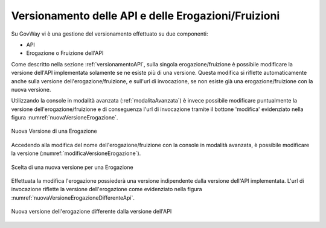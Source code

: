 .. _versionamentoAPI_advanced:

Versionamento delle API e delle Erogazioni/Fruizioni
-----------------------------------------------------

Su GovWay vi è una gestione del versionamento effettuato su due componenti:

- API
- Erogazione o Fruizione dell'API

Come descritto nella sezione :ref:`versionamentoAPI`, sulla singola erogazione/fruizione è possibile modificare la versione dell'API implementata solamente se ne esiste più di una versione. Questa modifica si riflette automaticamente anche sulla versione dell'erogazione/fruizione, e sull'url di invocazione, se non esiste già una erogazione/fruizione con la nuova versione.

Utilizzando la console in modalità avanzata (:ref:`modalitaAvanzata`) è invece possibile modificare puntualmente la versione dell'erogazione/fruizione e di conseguenza l'url di invocazione tramite il bottone 'modifica' evidenziato nella figura :numref:`nuovaVersioneErogazione`. 

.. figure:: ../_figure_console/nuovaVersioneErogazione.png
    :scale: 100%
    :align: center
    :name: nuovaVersioneErogazione

    Nuova Versione di una Erogazione

Accedendo alla modifica del nome dell'erogazione/fruizione con la console in modalità avanzata, è possibile modificare la versione (:numref:`modificaVersioneErogazione`).

.. figure:: ../_figure_console/modificaVersioneErogazione.png
    :scale: 100%
    :align: center
    :name: modificaVersioneErogazione

    Scelta di una nuova versione per una Erogazione

Effettuata la modifica l'erogazione possiederà una versione indipendente dalla versione dell'API implementata. L'url di invocazione riflette la versione dell'erogazione come evidenziato nella figura :numref:`nuovaVersioneErogazioneDifferenteApi`. 

.. figure:: ../_figure_console/nuovaVersioneErogazioneDifferenteApi.png
    :scale: 100%
    :align: center
    :name: nuovaVersioneErogazioneDifferenteApi

    Nuova versione dell'erogazione differente dalla versione dell'API

